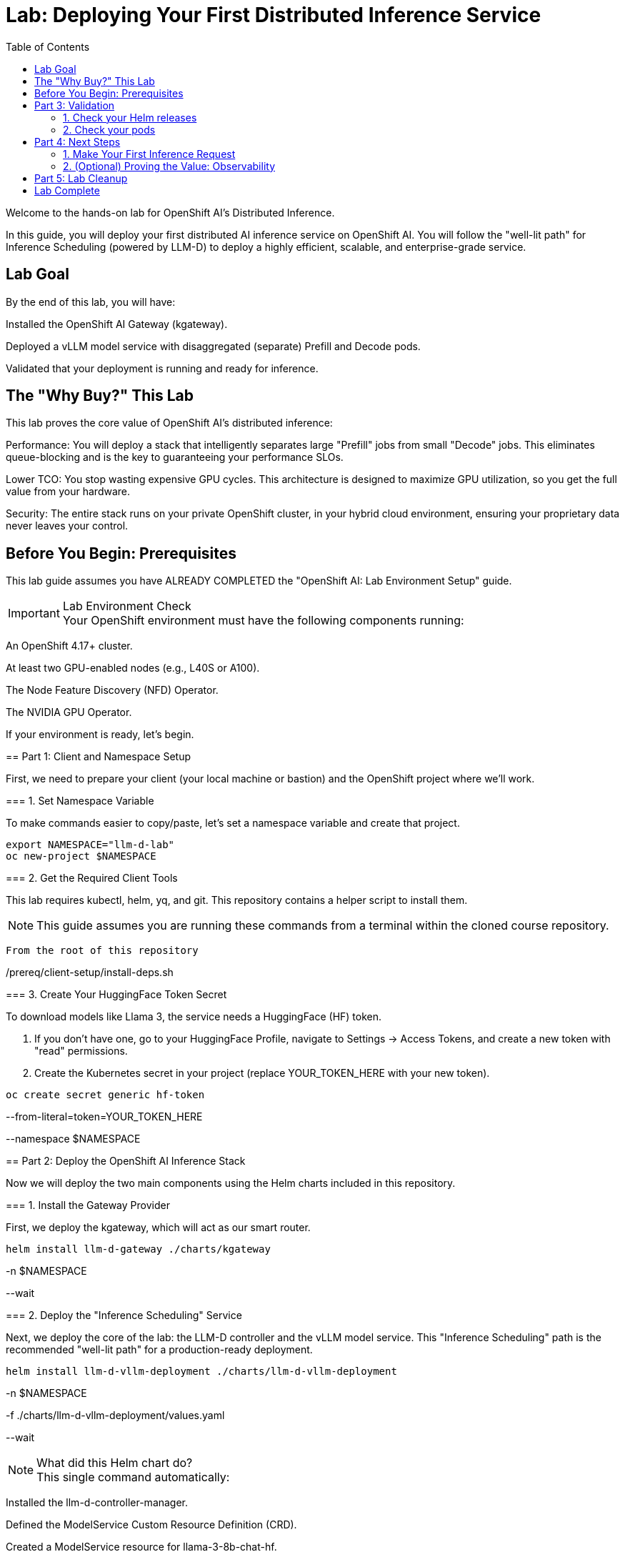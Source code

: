 = Lab: Deploying Your First Distributed Inference Service
:toc: left
:icons: font

[preface]
Welcome to the hands-on lab for OpenShift AI's Distributed Inference.

In this guide, you will deploy your first distributed AI inference service on OpenShift AI. You will follow the "well-lit path" for Inference Scheduling (powered by LLM-D) to deploy a highly efficient, scalable, and enterprise-grade service.

== Lab Goal

By the end of this lab, you will have:

Installed the OpenShift AI Gateway (kgateway).

Deployed a vLLM model service with disaggregated (separate) Prefill and Decode pods.

Validated that your deployment is running and ready for inference.

== The "Why Buy?" This Lab

This lab proves the core value of OpenShift AI's distributed inference:

Performance: You will deploy a stack that intelligently separates large "Prefill" jobs from small "Decode" jobs. This eliminates queue-blocking and is the key to guaranteeing your performance SLOs.

Lower TCO: You stop wasting expensive GPU cycles. This architecture is designed to maximize GPU utilization, so you get the full value from your hardware.

Security: The entire stack runs on your private OpenShift cluster, in your hybrid cloud environment, ensuring your proprietary data never leaves your control.

== Before You Begin: Prerequisites

This lab guide assumes you have ALREADY COMPLETED the "OpenShift AI: Lab Environment Setup" guide.

[IMPORTANT]
.Lab Environment Check

Your OpenShift environment must have the following components running:

An OpenShift 4.17+ cluster.

At least two GPU-enabled nodes (e.g., L40S or A100).

The Node Feature Discovery (NFD) Operator.

The NVIDIA GPU Operator.
====

If your environment is ready, let's begin.

== Part 1: Client and Namespace Setup

First, we need to prepare your client (your local machine or bastion) and the OpenShift project where we'll work.

=== 1. Set Namespace Variable

To make commands easier to copy/paste, let's set a namespace variable and create that project.

[source,bash]

export NAMESPACE="llm-d-lab"
oc new-project $NAMESPACE

=== 2. Get the Required Client Tools

This lab requires kubectl, helm, yq, and git. This repository contains a helper script to install them.

[NOTE]
This guide assumes you are running these commands from a terminal within the cloned course repository.

[source,bash]

From the root of this repository

./prereq/client-setup/install-deps.sh

=== 3. Create Your HuggingFace Token Secret

To download models like Llama 3, the service needs a HuggingFace (HF) token.

. If you don't have one, go to your HuggingFace Profile, navigate to Settings -> Access Tokens, and create a new token with "read" permissions.
. Create the Kubernetes secret in your project (replace YOUR_TOKEN_HERE with your new token).

[source,bash]

oc create secret generic hf-token 

--from-literal=token=YOUR_TOKEN_HERE 

--namespace $NAMESPACE

== Part 2: Deploy the OpenShift AI Inference Stack

Now we will deploy the two main components using the Helm charts included in this repository.

=== 1. Install the Gateway Provider

First, we deploy the kgateway, which will act as our smart router.

[source,bash]

helm install llm-d-gateway ./charts/kgateway 

-n $NAMESPACE 

--wait

=== 2. Deploy the "Inference Scheduling" Service

Next, we deploy the core of the lab: the LLM-D controller and the vLLM model service. This "Inference Scheduling" path is the recommended "well-lit path" for a production-ready deployment.

[source,bash]

helm install llm-d-vllm-deployment ./charts/llm-d-vllm-deployment 

-n $NAMESPACE 

-f ./charts/llm-d-vllm-deployment/values.yaml 

--wait

[NOTE]
.What did this Helm chart do?

This single command automatically:

Installed the llm-d-controller-manager.

Defined the ModelService Custom Resource Definition (CRD).

Created a ModelService resource for llama-3-8b-chat-hf.

Deployed two separate sets of pods: one for Prefill and one for Decode.

Configured the Gateway to route traffic to them.
====

== Part 3: Validation

Let's verify that all components are running.

=== 1. Check your Helm releases
You should see both charts listed as "deployed".

[source,bash]

helm list -n $NAMESPACE

.Expected Output
[literal,subs="quotes"]
....
NAME                    NAMESPACE   REVISION    UPDATED                                 STATUS      CHART                       APP VERSION
llm-d-gateway llm-d-lab   1           2025-10-25 12:00:00.000 -0500 CDT    deployed kgateway-0.1.0              0.1.0
llm-d-vllm-deployment llm-d-lab   1           2025-10-25 12:05:00.000 -0500 CDT    deployed llm-d-vllm-deployment-0.1.0 0.1.0
....

=== 2. Check your pods
You should see pods for the controller, the gateway, and the separate prefill/decode model services.

[source,bash]

oc get pods -n $NAMESPACE

.Expected Output (Pod names will vary)
[literal,subs="quotes"]
....
NAME                                          READY   STATUS    RESTARTS   AGE
llm-d-controller-manager-f7f5c6f8f-abcde 2/2     Running 0          5m
llm-d-gateway-69f8c8d8b-fghij 1/1     Running 0          7m
llama-3-8b-chat-hf-decode-7d7c9f8b8-klmno 1/1     Running 0          5m
llama-3-8b-chat-hf-decode-7d7c9f8b8-pqrst 1/1     Running 0          5m
llama-3-8b-chat-hf-prefill-6b6c8d8b8-uvwxyz 1/1     Running 0          5m
....

If you see all these pods in a "Running" state, your deployment is successful!

== Part 4: Next Steps

Your AI factory is running. Now it's time to use it.

=== 1. Make Your First Inference Request
Your service is running and exposed via the Gateway. To learn how to format your request and send it to your new model, proceed to the next guide:

xref:llm-d_inference_guide.adoc[Next Lab: Running Your First Inference Request, role="button"]

=== 2. (Optional) Proving the Value: Observability
The "Why Buy?" of this stack is its efficiency. The Helm charts automatically create PodMonitor resources to scrape metrics for Prometheus.

In the OpenShift Console, you can go to Observe > Dashboards and use the built-in "user workload monitoring" to query metrics like:

vllm_llmd_time_to_first_token_seconds (TTFT)

vllm_llmd_time_per_output_token_seconds (TPOT)

vllm_llmd_kv_cache_hit_rate (Your most important TCO metric!)

== Part 5: Lab Cleanup

When you are finished, use Helm to remove all components and then delete the project.

[source,bash]

Uninstall the llm-d deployment

helm uninstall llm-d-vllm-deployment -n $NAMESPACE

Uninstall the gateway

helm uninstall llm-d-gateway -n $NAMESPACE

Delete the project

oc delete project $NAMESPACE

== Lab Complete
Congratulations! You have successfully deployed, validated, and tested a distributed, scalable AI inference stack on OpenShift AI.